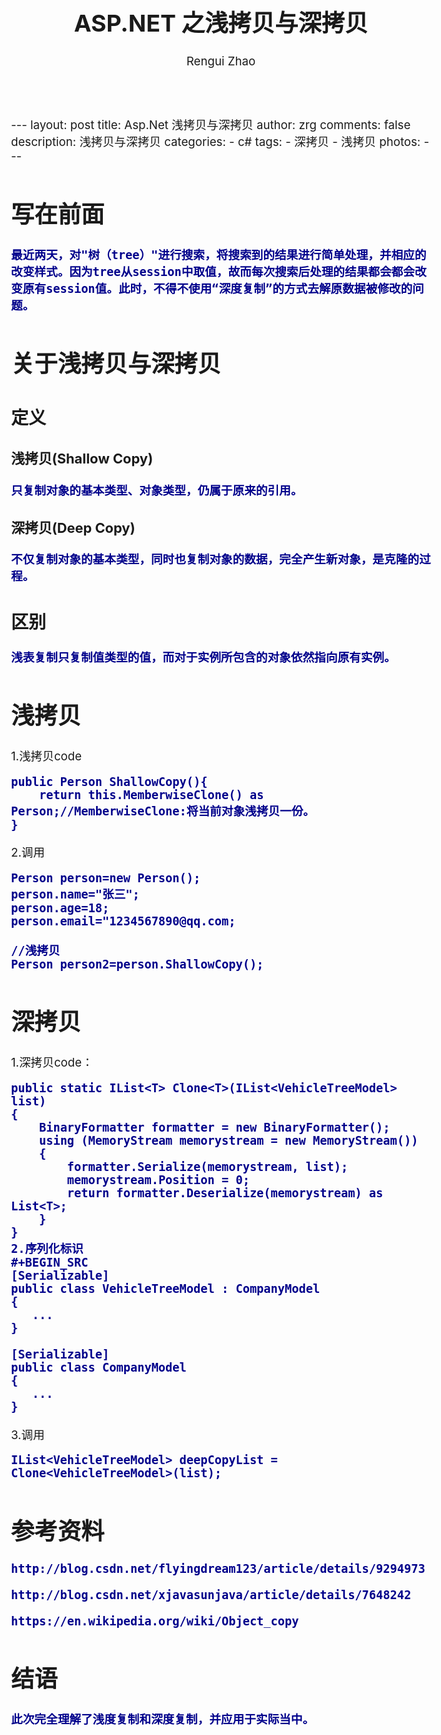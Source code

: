 #+TITLE:     ASP.NET 之浅拷贝与深拷贝
#+AUTHOR:    Rengui Zhao
#+EMAIL:     zrg1390556487@gmail.com
#+LANGUAGE:  cn
#+OPTIONS:   H:3 num:nil toc:nil \n:nil @:t ::t |:t ^:nil -:t f:t *:t <:t
#+OPTIONS:   TeX:t LaTeX:t skip:nil d:nil todo:t pri:nil tags:not-in-toc
#+INFOJS_OPT: view:plain toc:t ltoc:t mouse:underline buttons:0 path:http://cs3.swfc.edu.cn/~20121156044/.org-info.js />
#+HTML_HEAD: <link rel="stylesheet" type="text/css" href="http://cs3.swfu.edu.cn/~20121156044/.org-manual.css" />
#+HTML_HEAD_EXTRA: <style>body {font-size:14pt} code {font-weight:bold;font-size:100%; color:darkblue}</style>
#+EXPORT_SELECT_TAGS: export
#+EXPORT_EXCLUDE_TAGS: noexport
#+LINK_UP:
#+LINK_HOME:
#+XSLT:
# (setq org-export-html-use-infojs nil)
# (setq org-export-html-style nil)

#+BEGIN_EXPORT HTML
---
layout: post
title: Asp.Net 浅拷贝与深拷贝
author: zrg
comments: false
description: 浅拷贝与深拷贝
categories:
- c#
tags:
- 深拷贝
- 浅拷贝
photos:
---
#+END_EXPORT

* 写在前面
: 最近两天，对"树（tree）"进行搜索，将搜索到的结果进行简单处理，并相应的改变样式。因为tree从session中取值，故而每次搜索后处理的结果都会都会改变原有session值。此时，不得不使用“深度复制”的方式去解原数据被修改的问题。
* 关于浅拷贝与深拷贝
** 定义
*** 浅拷贝(Shallow Copy)
#+BEGIN_SRC
只复制对象的基本类型、对象类型，仍属于原来的引用。
#+END_SRC
*** 深拷贝(Deep Copy)
#+BEGIN_SRC
不仅复制对象的基本类型，同时也复制对象的数据，完全产生新对象，是克隆的过程。
#+END_SRC
** 区别
#+BEGIN_SRC
浅表复制只复制值类型的值，而对于实例所包含的对象依然指向原有实例。
#+END_SRC
* 浅拷贝
1.浅拷贝code
#+BEGIN_SRC
public Person ShallowCopy(){
    return this.MemberwiseClone() as Person;//MemberwiseClone:将当前对象浅拷贝一份。
}
#+END_SRC
2.调用
#+BEGIN_SRC
Person person=new Person();
person.name="张三";
person.age=18;
person.email="1234567890@qq.com;

//浅拷贝
Person person2=person.ShallowCopy();
#+END_SRC
* 深拷贝
1.深拷贝code：
#+BEGIN_SRC
public static IList<T> Clone<T>(IList<VehicleTreeModel> list)
{
    BinaryFormatter formatter = new BinaryFormatter();
    using (MemoryStream memorystream = new MemoryStream())
    {
        formatter.Serialize(memorystream, list);
        memorystream.Position = 0;
        return formatter.Deserialize(memorystream) as List<T>;
    }
}
2.序列化标识
#+BEGIN_SRC
[Serializable]
public class VehicleTreeModel : CompanyModel
{
   ...
}

[Serializable]
public class CompanyModel
{
   ...
}
#+END_SRC
3.调用
#+BEGIN_SRC
IList<VehicleTreeModel> deepCopyList = Clone<VehicleTreeModel>(list);
#+END_SRC
* 参考资料
: http://blog.csdn.net/flyingdream123/article/details/9294973
: 
: http://blog.csdn.net/xjavasunjava/article/details/7648242
: 
: https://en.wikipedia.org/wiki/Object_copy
* 结语
: 此次完全理解了浅度复制和深度复制，并应用于实际当中。
